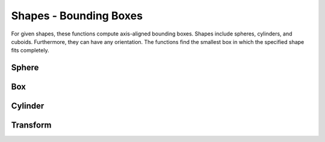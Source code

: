 =======================
Shapes - Bounding Boxes
=======================

For given shapes, these functions compute axis-aligned bounding boxes.
Shapes include spheres, cylinders, and cuboids.
Furthermore, they can have any orientation.
The functions find the smallest box in which the specified shape fits completely.

Sphere
------

.. doxygenfunction:: hector_math::computeBoundingBoxForSphere( Scalar radius, const Isometry3<Scalar> &transform )

Box
---

.. doxygenfunction:: hector_math::computeBoundingBoxForBox

Cylinder
--------

.. doxygenfunction:: hector_math::computeBoundingBoxForCylinder

Transform
---------

.. doxygenfunction:: hector_math::transformBoundingBox
